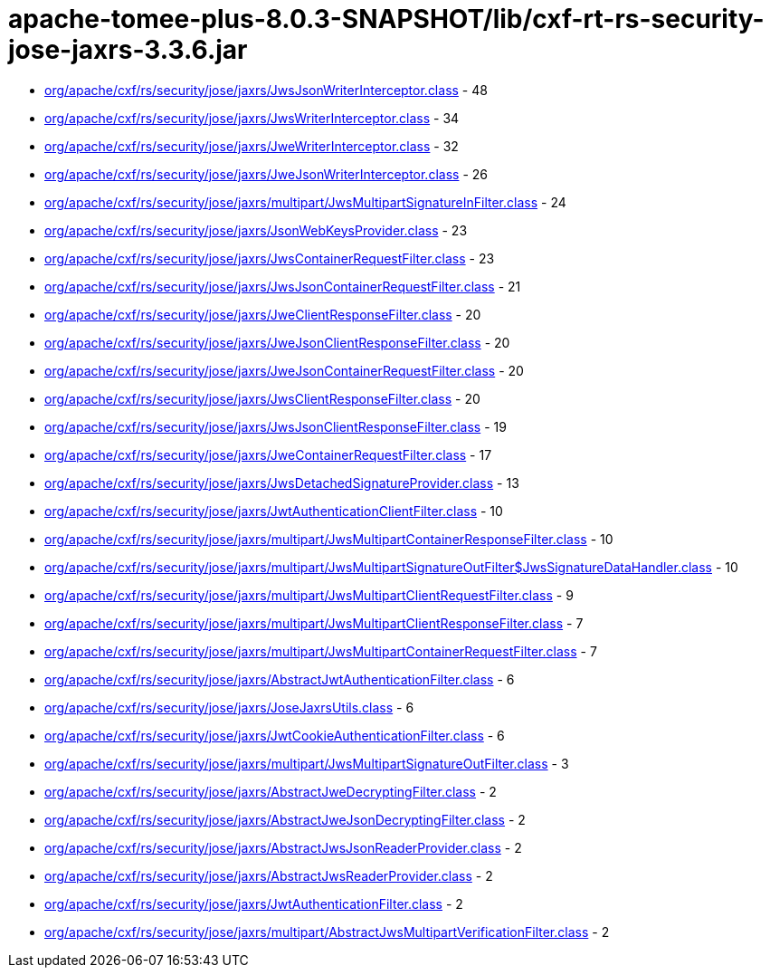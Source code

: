 = apache-tomee-plus-8.0.3-SNAPSHOT/lib/cxf-rt-rs-security-jose-jaxrs-3.3.6.jar

 - link:org/apache/cxf/rs/security/jose/jaxrs/JwsJsonWriterInterceptor.adoc[org/apache/cxf/rs/security/jose/jaxrs/JwsJsonWriterInterceptor.class] - 48
 - link:org/apache/cxf/rs/security/jose/jaxrs/JwsWriterInterceptor.adoc[org/apache/cxf/rs/security/jose/jaxrs/JwsWriterInterceptor.class] - 34
 - link:org/apache/cxf/rs/security/jose/jaxrs/JweWriterInterceptor.adoc[org/apache/cxf/rs/security/jose/jaxrs/JweWriterInterceptor.class] - 32
 - link:org/apache/cxf/rs/security/jose/jaxrs/JweJsonWriterInterceptor.adoc[org/apache/cxf/rs/security/jose/jaxrs/JweJsonWriterInterceptor.class] - 26
 - link:org/apache/cxf/rs/security/jose/jaxrs/multipart/JwsMultipartSignatureInFilter.adoc[org/apache/cxf/rs/security/jose/jaxrs/multipart/JwsMultipartSignatureInFilter.class] - 24
 - link:org/apache/cxf/rs/security/jose/jaxrs/JsonWebKeysProvider.adoc[org/apache/cxf/rs/security/jose/jaxrs/JsonWebKeysProvider.class] - 23
 - link:org/apache/cxf/rs/security/jose/jaxrs/JwsContainerRequestFilter.adoc[org/apache/cxf/rs/security/jose/jaxrs/JwsContainerRequestFilter.class] - 23
 - link:org/apache/cxf/rs/security/jose/jaxrs/JwsJsonContainerRequestFilter.adoc[org/apache/cxf/rs/security/jose/jaxrs/JwsJsonContainerRequestFilter.class] - 21
 - link:org/apache/cxf/rs/security/jose/jaxrs/JweClientResponseFilter.adoc[org/apache/cxf/rs/security/jose/jaxrs/JweClientResponseFilter.class] - 20
 - link:org/apache/cxf/rs/security/jose/jaxrs/JweJsonClientResponseFilter.adoc[org/apache/cxf/rs/security/jose/jaxrs/JweJsonClientResponseFilter.class] - 20
 - link:org/apache/cxf/rs/security/jose/jaxrs/JweJsonContainerRequestFilter.adoc[org/apache/cxf/rs/security/jose/jaxrs/JweJsonContainerRequestFilter.class] - 20
 - link:org/apache/cxf/rs/security/jose/jaxrs/JwsClientResponseFilter.adoc[org/apache/cxf/rs/security/jose/jaxrs/JwsClientResponseFilter.class] - 20
 - link:org/apache/cxf/rs/security/jose/jaxrs/JwsJsonClientResponseFilter.adoc[org/apache/cxf/rs/security/jose/jaxrs/JwsJsonClientResponseFilter.class] - 19
 - link:org/apache/cxf/rs/security/jose/jaxrs/JweContainerRequestFilter.adoc[org/apache/cxf/rs/security/jose/jaxrs/JweContainerRequestFilter.class] - 17
 - link:org/apache/cxf/rs/security/jose/jaxrs/JwsDetachedSignatureProvider.adoc[org/apache/cxf/rs/security/jose/jaxrs/JwsDetachedSignatureProvider.class] - 13
 - link:org/apache/cxf/rs/security/jose/jaxrs/JwtAuthenticationClientFilter.adoc[org/apache/cxf/rs/security/jose/jaxrs/JwtAuthenticationClientFilter.class] - 10
 - link:org/apache/cxf/rs/security/jose/jaxrs/multipart/JwsMultipartContainerResponseFilter.adoc[org/apache/cxf/rs/security/jose/jaxrs/multipart/JwsMultipartContainerResponseFilter.class] - 10
 - link:org/apache/cxf/rs/security/jose/jaxrs/multipart/JwsMultipartSignatureOutFilter$JwsSignatureDataHandler.adoc[org/apache/cxf/rs/security/jose/jaxrs/multipart/JwsMultipartSignatureOutFilter$JwsSignatureDataHandler.class] - 10
 - link:org/apache/cxf/rs/security/jose/jaxrs/multipart/JwsMultipartClientRequestFilter.adoc[org/apache/cxf/rs/security/jose/jaxrs/multipart/JwsMultipartClientRequestFilter.class] - 9
 - link:org/apache/cxf/rs/security/jose/jaxrs/multipart/JwsMultipartClientResponseFilter.adoc[org/apache/cxf/rs/security/jose/jaxrs/multipart/JwsMultipartClientResponseFilter.class] - 7
 - link:org/apache/cxf/rs/security/jose/jaxrs/multipart/JwsMultipartContainerRequestFilter.adoc[org/apache/cxf/rs/security/jose/jaxrs/multipart/JwsMultipartContainerRequestFilter.class] - 7
 - link:org/apache/cxf/rs/security/jose/jaxrs/AbstractJwtAuthenticationFilter.adoc[org/apache/cxf/rs/security/jose/jaxrs/AbstractJwtAuthenticationFilter.class] - 6
 - link:org/apache/cxf/rs/security/jose/jaxrs/JoseJaxrsUtils.adoc[org/apache/cxf/rs/security/jose/jaxrs/JoseJaxrsUtils.class] - 6
 - link:org/apache/cxf/rs/security/jose/jaxrs/JwtCookieAuthenticationFilter.adoc[org/apache/cxf/rs/security/jose/jaxrs/JwtCookieAuthenticationFilter.class] - 6
 - link:org/apache/cxf/rs/security/jose/jaxrs/multipart/JwsMultipartSignatureOutFilter.adoc[org/apache/cxf/rs/security/jose/jaxrs/multipart/JwsMultipartSignatureOutFilter.class] - 3
 - link:org/apache/cxf/rs/security/jose/jaxrs/AbstractJweDecryptingFilter.adoc[org/apache/cxf/rs/security/jose/jaxrs/AbstractJweDecryptingFilter.class] - 2
 - link:org/apache/cxf/rs/security/jose/jaxrs/AbstractJweJsonDecryptingFilter.adoc[org/apache/cxf/rs/security/jose/jaxrs/AbstractJweJsonDecryptingFilter.class] - 2
 - link:org/apache/cxf/rs/security/jose/jaxrs/AbstractJwsJsonReaderProvider.adoc[org/apache/cxf/rs/security/jose/jaxrs/AbstractJwsJsonReaderProvider.class] - 2
 - link:org/apache/cxf/rs/security/jose/jaxrs/AbstractJwsReaderProvider.adoc[org/apache/cxf/rs/security/jose/jaxrs/AbstractJwsReaderProvider.class] - 2
 - link:org/apache/cxf/rs/security/jose/jaxrs/JwtAuthenticationFilter.adoc[org/apache/cxf/rs/security/jose/jaxrs/JwtAuthenticationFilter.class] - 2
 - link:org/apache/cxf/rs/security/jose/jaxrs/multipart/AbstractJwsMultipartVerificationFilter.adoc[org/apache/cxf/rs/security/jose/jaxrs/multipart/AbstractJwsMultipartVerificationFilter.class] - 2
